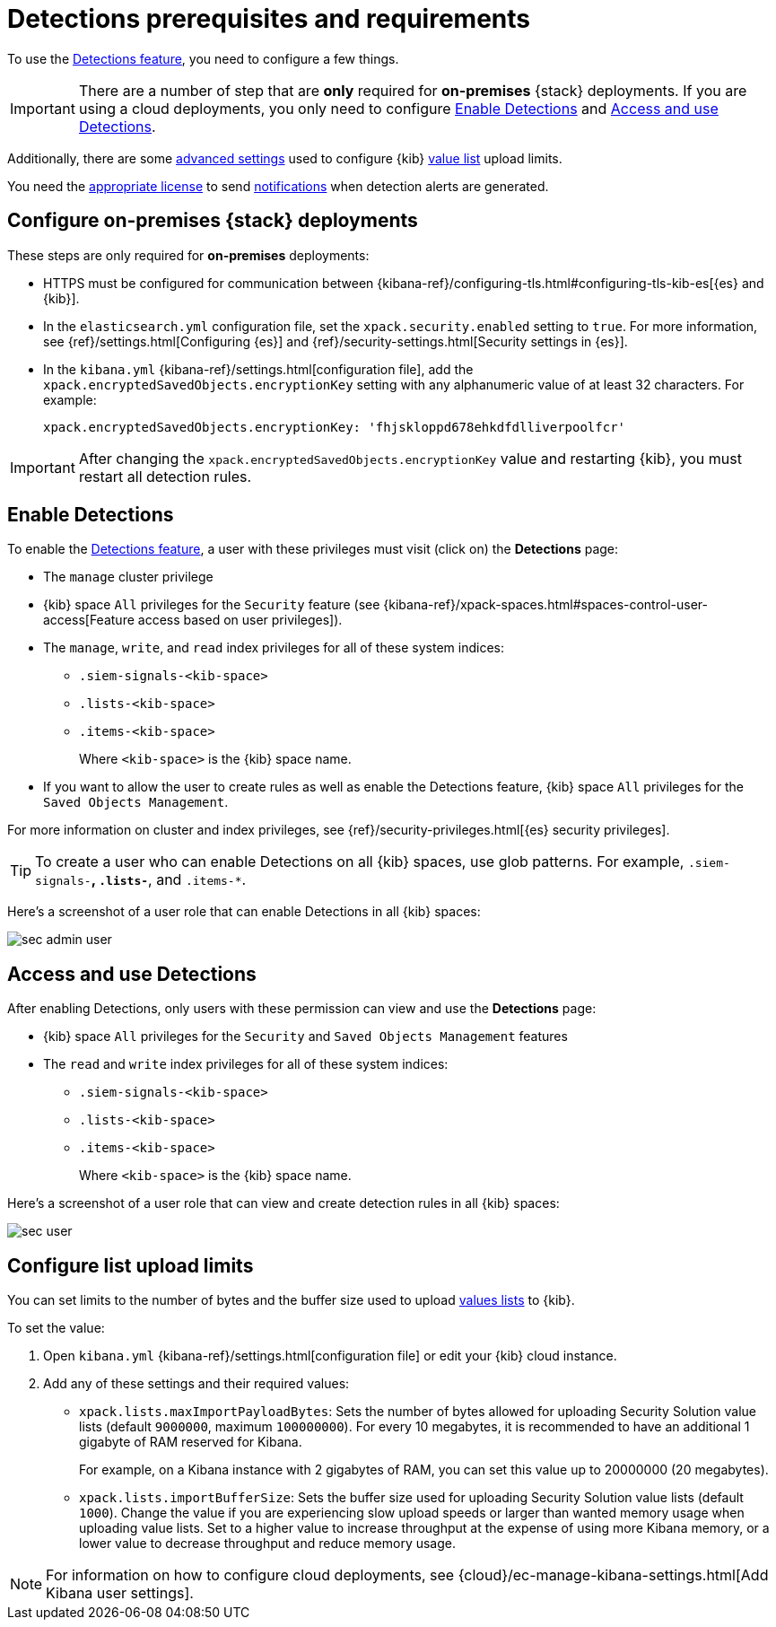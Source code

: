 [[detections-permissions-section]]
= Detections prerequisites and requirements

To use the <<detection-engine-overview, Detections feature>>, you need to
configure a few things.

IMPORTANT: There are a number of step that are *only* required for *on-premises*
{stack} deployments. If you are using a cloud deployments, you only need to
configure <<enable-detections-ui>> and <<access-detections-ui>>.

Additionally, there are some <<adv-list-settings, advanced settings>> used to
configure {kib} <<detections-ui-exceptions, value list>> upload limits.

You need the https://www.elastic.co/subscriptions[appropriate license] to send
<<rule-notifications, notifications>> when detection alerts are generated.

[discrete]
[[detections-on-prem-requirements]]
== Configure on-premises {stack} deployments

These steps are only required for *on-premises* deployments:

* HTTPS must be configured for communication between
{kibana-ref}/configuring-tls.html#configuring-tls-kib-es[{es} and {kib}].
* In the `elasticsearch.yml` configuration file, set the 
`xpack.security.enabled` setting to `true`. For more information, see 
{ref}/settings.html[Configuring {es}] and
{ref}/security-settings.html[Security settings in {es}].
* In the `kibana.yml` {kibana-ref}/settings.html[configuration file], add the 
`xpack.encryptedSavedObjects.encryptionKey` setting with any alphanumeric value 
of at least 32 characters. For example:
+
`xpack.encryptedSavedObjects.encryptionKey: 'fhjskloppd678ehkdfdlliverpoolfcr'`

IMPORTANT: After changing the `xpack.encryptedSavedObjects.encryptionKey` value
and restarting {kib}, you must restart all detection rules.

[discrete]
[[enable-detections-ui]]
== Enable Detections

To enable the <<detection-engine-overview, Detections feature>>, a user with
these privileges must visit (click on) the *Detections* page:

* The `manage` cluster privilege
* {kib} space `All` privileges for the `Security` feature (see
{kibana-ref}/xpack-spaces.html#spaces-control-user-access[Feature access based on user privileges]).
* The `manage`, `write`, and `read` index privileges for all of these system indices:
** `.siem-signals-<kib-space>`
** `.lists-<kib-space>`
** `.items-<kib-space>`
+
Where `<kib-space>` is the {kib} space name.
* If you want to allow the user to create rules as well as enable the
Detections feature, {kib} space `All` privileges for the `Saved Objects
Management`.

For more information on cluster and index privileges, see
{ref}/security-privileges.html[{es} security privileges].

[TIP]
==============
To create a user who can enable Detections on all {kib} spaces, use glob
patterns. For example, `.siem-signals-*`, `.lists-*`, and `.items-*`.
==============

Here's a screenshot of a user role that can enable Detections in all {kib}
spaces:

[role="screenshot"]
image::images/sec-admin-user.png[]

[discrete]
[[access-detections-ui]]
== Access and use Detections

After enabling Detections, only users with these permission can view and use the
*Detections* page:

* {kib} space `All` privileges for the `Security`  and `Saved Objects
Management` features
* The `read` and `write` index privileges for all of these system indices:
** `.siem-signals-<kib-space>`
** `.lists-<kib-space>`
** `.items-<kib-space>`
+
Where `<kib-space>` is the {kib} space name.

Here's a screenshot of a user role that can view and create detection rules in all {kib}
spaces:

[role="screenshot"]
image::images/sec-user.png[]

[discrete]
[[adv-list-settings]]
== Configure list upload limits

You can set limits to the number of bytes and the buffer size used to upload
<<detections-ui-exceptions, values lists>> to {kib}.

To set the value:

. Open `kibana.yml` {kibana-ref}/settings.html[configuration file] or edit your
{kib} cloud instance.
. Add any of these settings and their required values:
* `xpack.lists.maxImportPayloadBytes`: Sets the number of bytes allowed for
uploading Security Solution value lists (default `9000000`, maximum
`100000000`). For every 10 megabytes, it is recommended to have an additional 1
gigabyte of RAM reserved for Kibana.
+
For example, on a Kibana instance with 2 gigabytes of RAM, you can set this value up
to 20000000 (20 megabytes).
* `xpack.lists.importBufferSize`: Sets the buffer size used for uploading
Security Solution value lists (default `1000`). Change the value if you are
experiencing slow upload speeds or larger than wanted memory usage when
uploading value lists. Set to a higher value to increase throughput at the
expense of using more Kibana memory, or a lower value to decrease throughput and
reduce memory usage.

NOTE: For information on how to configure cloud deployments, see
{cloud}/ec-manage-kibana-settings.html[Add Kibana user settings].